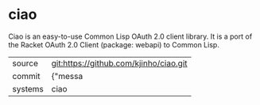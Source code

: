 * ciao

Ciao is an easy-to-use Common Lisp OAuth 2.0 client library. It is a port of the Racket OAuth 2.0 Client (package: webapi) to Common Lisp.

|---------+-------------------------------------------|
| source  | git:https://github.com/kjinho/ciao.git   |
| commit  | {"messa  |
| systems | ciao |
|---------+-------------------------------------------|

